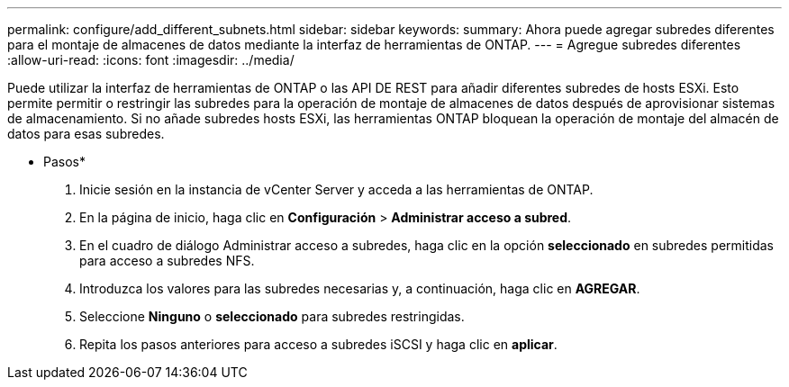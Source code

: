 ---
permalink: configure/add_different_subnets.html 
sidebar: sidebar 
keywords:  
summary: Ahora puede agregar subredes diferentes para el montaje de almacenes de datos mediante la interfaz de herramientas de ONTAP. 
---
= Agregue subredes diferentes
:allow-uri-read: 
:icons: font
:imagesdir: ../media/


[role="lead"]
Puede utilizar la interfaz de herramientas de ONTAP o las API DE REST para añadir diferentes subredes de hosts ESXi. Esto permite permitir o restringir las subredes para la operación de montaje de almacenes de datos después de aprovisionar sistemas de almacenamiento. Si no añade subredes hosts ESXi, las herramientas ONTAP bloquean la operación de montaje del almacén de datos para esas subredes.

* Pasos*

. Inicie sesión en la instancia de vCenter Server y acceda a las herramientas de ONTAP.
. En la página de inicio, haga clic en *Configuración* > *Administrar acceso a subred*.
. En el cuadro de diálogo Administrar acceso a subredes, haga clic en la opción *seleccionado* en subredes permitidas para acceso a subredes NFS.
. Introduzca los valores para las subredes necesarias y, a continuación, haga clic en *AGREGAR*.
. Seleccione *Ninguno* o *seleccionado* para subredes restringidas.
. Repita los pasos anteriores para acceso a subredes iSCSI y haga clic en *aplicar*.

